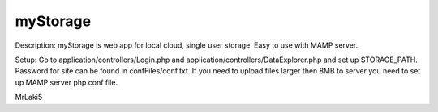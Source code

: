 ###################
myStorage
###################

Description: myStorage is web app for local cloud, single user storage. Easy to use with MAMP server.

Setup: Go to application/controllers/Login.php and application/controllers/DataExplorer.php and set up STORAGE_PATH. Password for site can be found in confFiles/conf.txt. If you need to upload files larger then 8MB to server you need to set up MAMP server php conf file.

MrLaki5